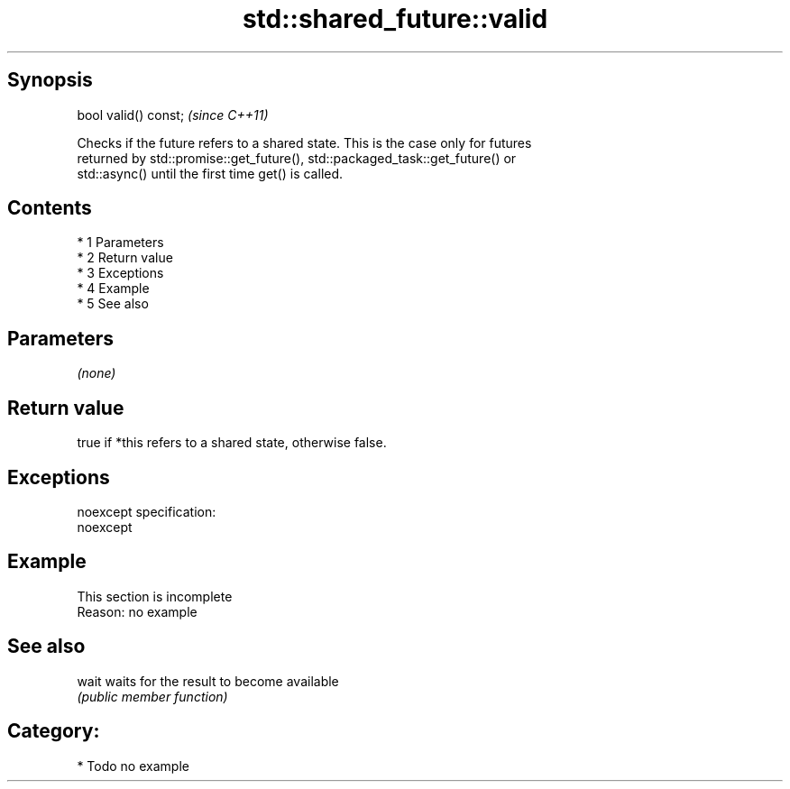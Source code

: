 .TH std::shared_future::valid 3 "Apr 19 2014" "1.0.0" "C++ Standard Libary"
.SH Synopsis
   bool valid() const;  \fI(since C++11)\fP

   Checks if the future refers to a shared state. This is the case only for futures
   returned by std::promise::get_future(), std::packaged_task::get_future() or
   std::async() until the first time get() is called.

.SH Contents

     * 1 Parameters
     * 2 Return value
     * 3 Exceptions
     * 4 Example
     * 5 See also

.SH Parameters

   \fI(none)\fP

.SH Return value

   true if *this refers to a shared state, otherwise false.

.SH Exceptions

   noexcept specification:
   noexcept

.SH Example

    This section is incomplete
    Reason: no example

.SH See also

   wait waits for the result to become available
        \fI(public member function)\fP

.SH Category:

     * Todo no example
